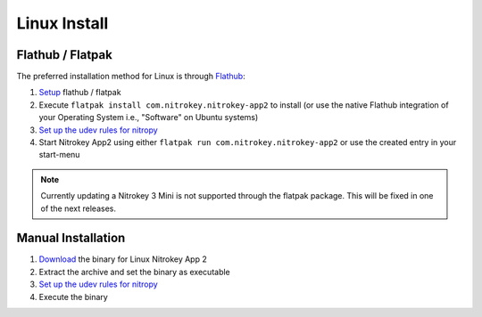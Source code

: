 Linux Install
=============

Flathub / Flatpak
-----------------

The preferred installation method for Linux is through `Flathub <https://flathub.org/>`_:

1. `Setup <https://flathub.org/setup>`_  flathub / flatpak 
2. Execute ``flatpak install com.nitrokey.nitrokey-app2`` to install (or use the native Flathub integration of your Operating System i.e., "Software" on Ubuntu systems)
3. `Set up the udev rules for nitropy <../../nitropy/linux/udev.rst>`__
4. Start Nitrokey App2 using either ``flatpak run com.nitrokey.nitrokey-app2`` or use the created entry in your start-menu


.. note::
   Currently updating a Nitrokey 3 Mini is not supported through the flatpak package. This will be 
   fixed in one of the next releases.


Manual Installation
-------------------

1. `Download <https://github.com/Nitrokey/nitrokey-app2/releases>`__ the binary for Linux Nitrokey App 2
2. Extract the archive and set the binary as executable
3. `Set up the udev rules for nitropy <../../nitropy/linux/udev.rst>`__
4. Execute the binary
